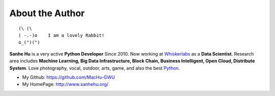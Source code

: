 .. _about_author:

About the Author
------------------------------------------------------------------------------

::

   (\ (\
   ( -.-)o    I am a lovely Rabbit!
   o_(")(")

**Sanhe Hu** is a very active **Python Developer** Since 2010. Now working at `Whiskerlabs <https://www.whiskerlabs.com/>`_ as a **Data Scientist**. Research area includes **Machine Learning, Big Data Infrastructure, Block Chain, Business Intelligent, Open Cloud, Distribute System**. Love photography, vocal, outdoor, arts, game, and also the best `Python <https://www.python.org/>`_.

- My Github: https://github.com/MacHu-GWU
- My HomePage: http://www.sanhehu.org/